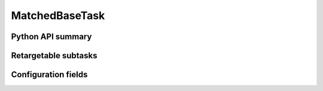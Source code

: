 .. lsst-task-topic:: lsst.faro.base.MatchedBaseTask

###############
MatchedBaseTask
###############

.. _lsst.faro.base.MatchedBaseTask-api:

Python API summary
==================

.. lsst-task-api-summary:: lsst.faro.base.MatchedBaseTask

.. _lsst.faro.base.MatchedBaseTask-subtasks:

Retargetable subtasks
=====================

.. lsst-task-config-subtasks:: lsst.faro.base.MatchedBaseTask

.. _lsst.faro.base.MatchedBaseTask-configs:

Configuration fields
====================

.. lsst-task-config-fields:: lsst.faro.base.MatchedBaseTask
